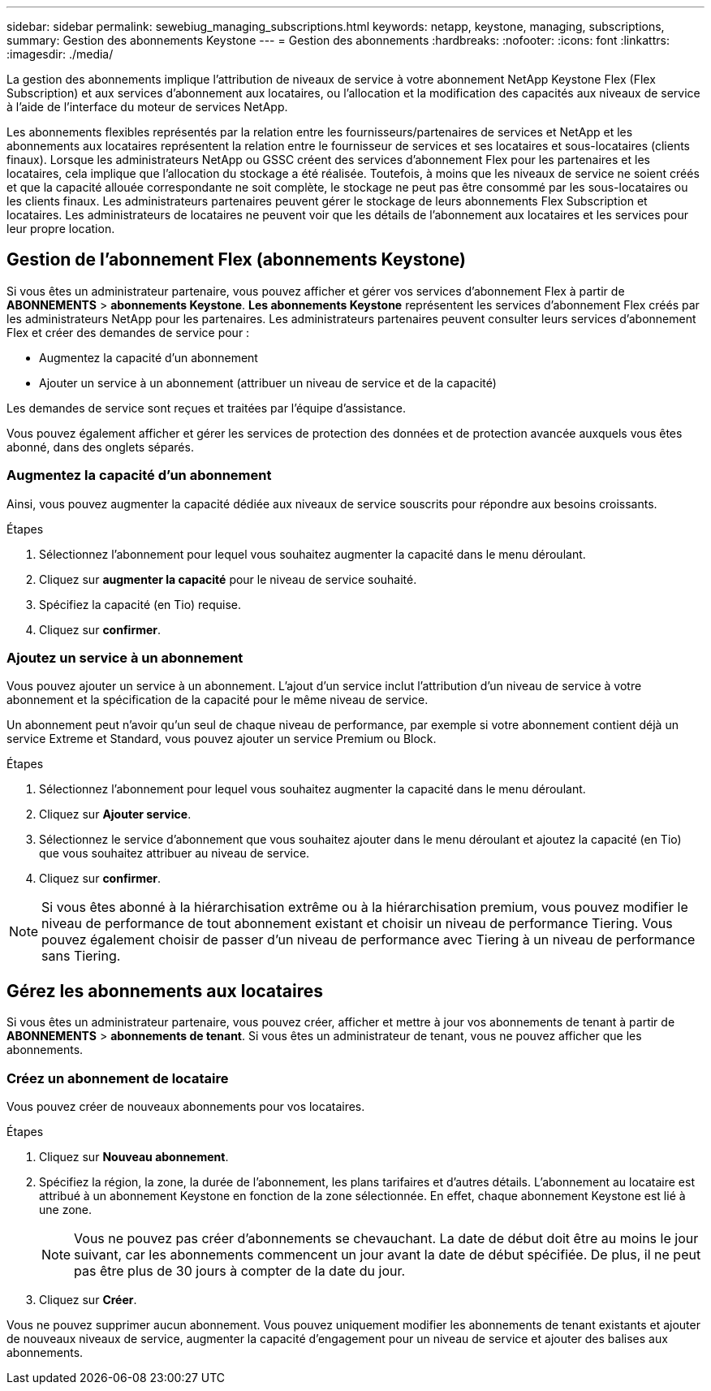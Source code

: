 ---
sidebar: sidebar 
permalink: sewebiug_managing_subscriptions.html 
keywords: netapp, keystone, managing, subscriptions, 
summary: Gestion des abonnements Keystone 
---
= Gestion des abonnements
:hardbreaks:
:nofooter: 
:icons: font
:linkattrs: 
:imagesdir: ./media/


[role="lead"]
La gestion des abonnements implique l'attribution de niveaux de service à votre abonnement NetApp Keystone Flex (Flex Subscription) et aux services d'abonnement aux locataires, ou l'allocation et la modification des capacités aux niveaux de service à l'aide de l'interface du moteur de services NetApp.

Les abonnements flexibles représentés par la relation entre les fournisseurs/partenaires de services et NetApp et les abonnements aux locataires représentent la relation entre le fournisseur de services et ses locataires et sous-locataires (clients finaux). Lorsque les administrateurs NetApp ou GSSC créent des services d'abonnement Flex pour les partenaires et les locataires, cela implique que l'allocation du stockage a été réalisée. Toutefois, à moins que les niveaux de service ne soient créés et que la capacité allouée correspondante ne soit complète, le stockage ne peut pas être consommé par les sous-locataires ou les clients finaux. Les administrateurs partenaires peuvent gérer le stockage de leurs abonnements Flex Subscription et locataires. Les administrateurs de locataires ne peuvent voir que les détails de l'abonnement aux locataires et les services pour leur propre location.



== Gestion de l'abonnement Flex (abonnements Keystone)

Si vous êtes un administrateur partenaire, vous pouvez afficher et gérer vos services d'abonnement Flex à partir de *ABONNEMENTS* > *abonnements Keystone*. *Les abonnements Keystone* représentent les services d'abonnement Flex créés par les administrateurs NetApp pour les partenaires. Les administrateurs partenaires peuvent consulter leurs services d'abonnement Flex et créer des demandes de service pour :

* Augmentez la capacité d'un abonnement
* Ajouter un service à un abonnement (attribuer un niveau de service et de la capacité)


Les demandes de service sont reçues et traitées par l'équipe d'assistance.

Vous pouvez également afficher et gérer les services de protection des données et de protection avancée auxquels vous êtes abonné, dans des onglets séparés.



=== Augmentez la capacité d'un abonnement

Ainsi, vous pouvez augmenter la capacité dédiée aux niveaux de service souscrits pour répondre aux besoins croissants.

.Étapes
. Sélectionnez l'abonnement pour lequel vous souhaitez augmenter la capacité dans le menu déroulant.
. Cliquez sur *augmenter la capacité* pour le niveau de service souhaité.
. Spécifiez la capacité (en Tio) requise.
. Cliquez sur *confirmer*.




=== Ajoutez un service à un abonnement

Vous pouvez ajouter un service à un abonnement. L'ajout d'un service inclut l'attribution d'un niveau de service à votre abonnement et la spécification de la capacité pour le même niveau de service.

Un abonnement peut n'avoir qu'un seul de chaque niveau de performance, par exemple si votre abonnement contient déjà un service Extreme et Standard, vous pouvez ajouter un service Premium ou Block.

.Étapes
. Sélectionnez l'abonnement pour lequel vous souhaitez augmenter la capacité dans le menu déroulant.
. Cliquez sur *Ajouter service*.
. Sélectionnez le service d'abonnement que vous souhaitez ajouter dans le menu déroulant et ajoutez la capacité (en Tio) que vous souhaitez attribuer au niveau de service.
. Cliquez sur *confirmer*.



NOTE: Si vous êtes abonné à la hiérarchisation extrême ou à la hiérarchisation premium, vous pouvez modifier le niveau de performance de tout abonnement existant et choisir un niveau de performance Tiering. Vous pouvez également choisir de passer d'un niveau de performance avec Tiering à un niveau de performance sans Tiering.



== Gérez les abonnements aux locataires

Si vous êtes un administrateur partenaire, vous pouvez créer, afficher et mettre à jour vos abonnements de tenant à partir de *ABONNEMENTS* > *abonnements de tenant*. Si vous êtes un administrateur de tenant, vous ne pouvez afficher que les abonnements.



=== Créez un abonnement de locataire

Vous pouvez créer de nouveaux abonnements pour vos locataires.

.Étapes
. Cliquez sur *Nouveau abonnement*.
. Spécifiez la région, la zone, la durée de l'abonnement, les plans tarifaires et d'autres détails. L'abonnement au locataire est attribué à un abonnement Keystone en fonction de la zone sélectionnée. En effet, chaque abonnement Keystone est lié à une zone.
+

NOTE: Vous ne pouvez pas créer d'abonnements se chevauchant. La date de début doit être au moins le jour suivant, car les abonnements commencent un jour avant la date de début spécifiée. De plus, il ne peut pas être plus de 30 jours à compter de la date du jour.

. Cliquez sur *Créer*.


Vous ne pouvez supprimer aucun abonnement. Vous pouvez uniquement modifier les abonnements de tenant existants et ajouter de nouveaux niveaux de service, augmenter la capacité d'engagement pour un niveau de service et ajouter des balises aux abonnements.

